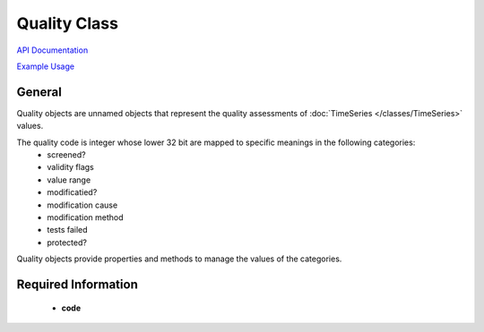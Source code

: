 Quality Class
=============

`API Documentation <https://hydrologicengineeringcenter.github.io/hec-python-library/hec.html#Quality>`_

`Example Usage <https://github.com/HydrologicEngineeringCenter/hec-python-library/blob/main/examples/quality_examples.ipynb>`_

General
-------

Quality objects are unnamed objects that represent the quality assessments of :doc:`TimeSeries </classes/TimeSeries>` values.

The quality code is integer whose lower 32 bit are mapped to specific meanings in the following categories:
  - screened?
  - validity flags
  - value range
  - modificatied?
  - modification cause
  - modification method
  - tests failed
  - protected?

Quality objects provide properties and methods to manage the values of the categories.

Required Information
--------------------

 - **code**
